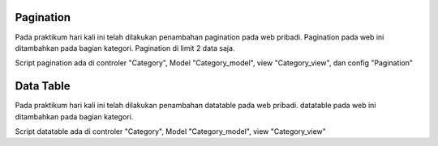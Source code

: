 ###################
Pagination
###################

Pada praktikum hari kali ini telah dilakukan penambahan pagination pada web pribadi.
Pagination pada web ini ditambahkan pada bagian kategori.
Pagination di limit 2 data saja.

Script pagination ada di controler "Category", Model "Category_model", view "Category_view", dan config "Pagination"

###################
Data Table
###################

Pada praktikum hari kali ini telah dilakukan penambahan datatable pada web pribadi.
datatable pada web ini ditambahkan pada bagian kategori.

Script datatable ada di controler "Category", Model "Category_model", view "Category_view" 